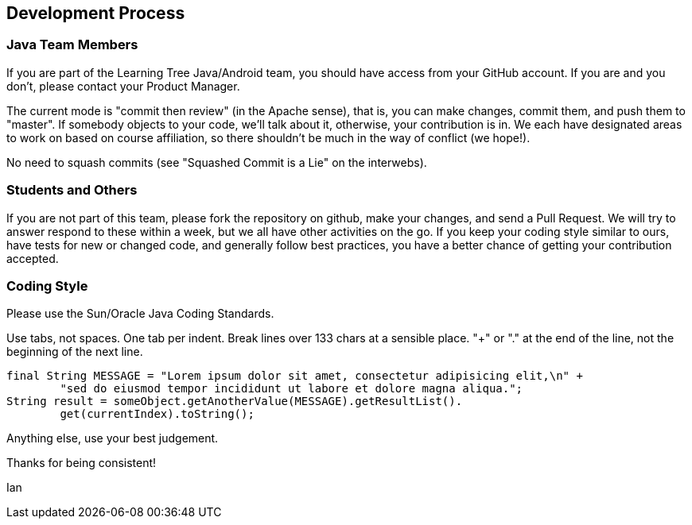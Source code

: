== Development Process

=== Java Team Members

If you are part of the Learning Tree Java/Android team, you should have access from your GitHub account.
If you are and you don't, please contact your Product Manager.

The current mode is "commit then review" (in the Apache sense), that is, you can make changes,
commit them, and push them to "master". If somebody objects to your code, we'll talk about it,
otherwise, your contribution is in. We each have designated areas to work on based on course
affiliation, so there shouldn't be much in the way of conflict (we hope!).

No need to squash commits (see "Squashed Commit is a Lie" on the interwebs).

=== Students and Others

If you are not part of this team, please fork the repository on github, make your changes,
and send a Pull Request. We will try to answer respond to these within a week, but we all have
other activities on the go. If you keep your coding style similar to ours, have tests for new
or changed code, and generally follow best practices, you have a better chance of getting your
contribution accepted.

=== Coding Style

Please use the Sun/Oracle Java Coding Standards.

Use tabs, not spaces. One tab per indent. Break lines over 133 chars at a sensible place.
"+" or "." at the end of the line, not the beginning of the next line.

	final String MESSAGE = "Lorem ipsum dolor sit amet, consectetur adipisicing elit,\n" +
		"sed do eiusmod tempor incididunt ut labore et dolore magna aliqua.";
	String result = someObject.getAnotherValue(MESSAGE).getResultList().
		get(currentIndex).toString();

Anything else, use your best judgement.

Thanks for being consistent!

Ian
